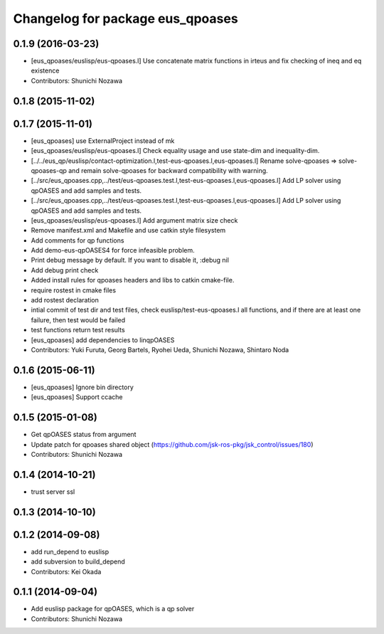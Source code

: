 ^^^^^^^^^^^^^^^^^^^^^^^^^^^^^^^^^
Changelog for package eus_qpoases
^^^^^^^^^^^^^^^^^^^^^^^^^^^^^^^^^

0.1.9 (2016-03-23)
------------------
* [eus_qpoases/euslisp/eus-qpoases.l] Use concatenate matrix functions in irteus and fix checking of ineq and eq existence
* Contributors: Shunichi Nozawa

0.1.8 (2015-11-02)
------------------

0.1.7 (2015-11-01)
------------------
* [eus_qpoases] use ExternalProject instead of mk
* [eus_qpoases/euslisp/eus-qpoases.l] Check equality usage and use state-dim and inequality-dim.
* [../../eus_qp/euslisp/contact-optimization.l,test-eus-qpoases.l,eus-qpoases.l] Rename solve-qpoases => solve-qpoases-qp and remain solve-qpoases for backward compatibility with warning.
* [../src/eus_qpoases.cpp,../test/eus-qpoases.test.l,test-eus-qpoases.l,eus-qpoases.l] Add LP solver using qpOASES and add samples and tests.
* [../src/eus_qpoases.cpp,../test/eus-qpoases.test.l,test-eus-qpoases.l,eus-qpoases.l] Add LP solver using qpOASES and add samples and tests.
* [eus_qpoases/euslisp/eus-qpoases.l] Add argument matrix size check
* Remove manifest.xml and Makefile and use catkin style filesystem
* Add comments for qp functions
* Add demo-eus-qpOASES4 for force infeasible problem.
* Print debug message by default. If you want to disable it, :debug nil
* Add debug print check
* Added install rules for qpoases headers and libs to catkin cmake-file.
* require rostest in cmake files
* add rostest declaration
* intial commit of test dir and test files, check euslisp/test-eus-qpoases.l all functions, and if there are at least one failure, then test would be failed
* test functions return test results
* [eus_qpoases] add dependencies to linqpOASES
* Contributors: Yuki Furuta, Georg Bartels, Ryohei Ueda, Shunichi Nozawa, Shintaro Noda

0.1.6 (2015-06-11)
------------------
* [eus_qpoases] Ignore bin directory
* [eus_qpoases] Support ccache

0.1.5 (2015-01-08)
------------------
* Get qpOASES status from argument
* Update patch for qpoases shared object (https://github.com/jsk-ros-pkg/jsk_control/issues/180)
* Contributors: Shunichi Nozawa

0.1.4 (2014-10-21)
------------------
* trust server ssl

0.1.3 (2014-10-10)
------------------

0.1.2 (2014-09-08)
------------------
* add run_depend to euslisp
* add subversion to build_depend
* Contributors: Kei Okada

0.1.1 (2014-09-04)
------------------
* Add euslisp package for qpOASES, which is a qp solver
* Contributors: Shunichi Nozawa
